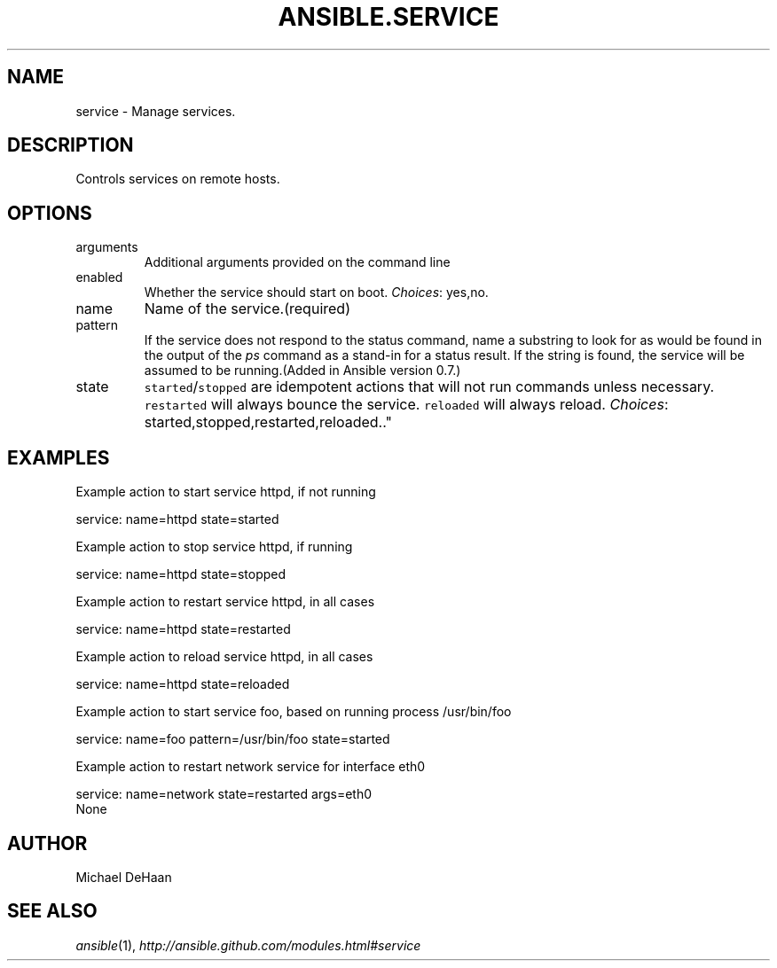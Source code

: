 .TH ANSIBLE.SERVICE 3 "2013-04-02" "1.1" "ANSIBLE MODULES"
." generated from library/service
.SH NAME
service \- Manage services.
." ------ DESCRIPTION
.SH DESCRIPTION
.PP
Controls services on remote hosts. 
." ------ OPTIONS
."
."
.SH OPTIONS
   
.IP arguments
Additional arguments provided on the command line   
.IP enabled
Whether the service should start on boot.
.IR Choices :
yes,no.   
.IP name
Name of the service.(required)   
.IP pattern
If the service does not respond to the status command, name a substring to look for as would be found in the output of the \fIps\fR command as a stand-in for a status result.  If the string is found, the service will be assumed to be running.(Added in Ansible version 0.7.)
   
.IP state
\fCstarted\fR/\fCstopped\fR are idempotent actions that will not run commands unless necessary.  \fCrestarted\fR will always bounce the service.  \fCreloaded\fR will always reload.
.IR Choices :
started,stopped,restarted,reloaded.."
."
." ------ NOTES
."
."
." ------ EXAMPLES
.SH EXAMPLES
.PP
Example action to start service httpd, if not running

.nf
service: name=httpd state=started
.fi
.PP
Example action to stop service httpd, if running

.nf
service: name=httpd state=stopped
.fi
.PP
Example action to restart service httpd, in all cases

.nf
service: name=httpd state=restarted
.fi
.PP
Example action to reload service httpd, in all cases

.nf
service: name=httpd state=reloaded
.fi
.PP
Example action to start service foo, based on running process /usr/bin/foo

.nf
service: name=foo pattern=/usr/bin/foo state=started
.fi
.PP
Example action to restart network service for interface eth0

.nf
service: name=network state=restarted args=eth0
.fi
." ------ PLAINEXAMPLES
.nf
None
.fi

." ------- AUTHOR
.SH AUTHOR
Michael DeHaan
.SH SEE ALSO
.IR ansible (1),
.I http://ansible.github.com/modules.html#service